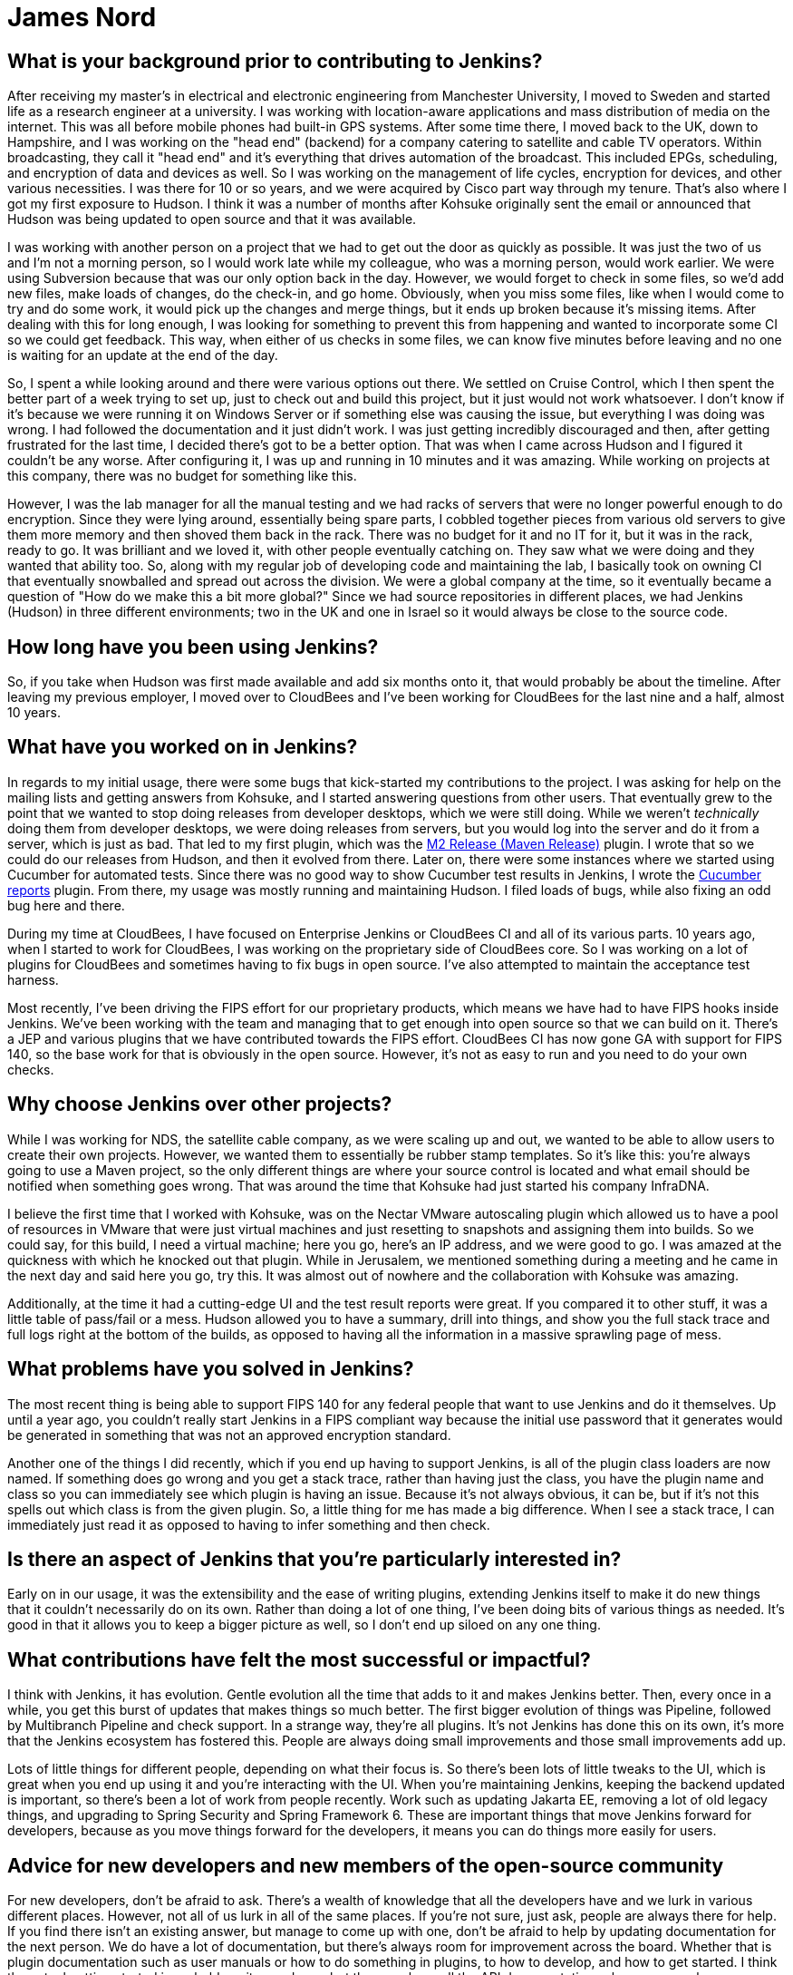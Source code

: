 = James Nord
:page-name: James Nord
:page-linkedin: jtnord
:page-twitter: 
:page-github: jtnord
:page-email:
:page-image: avatar/james-nord.jpeg
:page-pronouns:
:page-location: Hampshire, United Kingdom
:page-firstcommit: 2009
:page-datepublished: 2024-12-10
:page-featured: true
:page-intro: James Nord is a software engineer based out of the UK that has been part of the Jenkins community since Kohsuke first announced its move to open source. While he may have started out with more straight-forward usage of the platform, he eventually started writing plugins to solve problems and fill the gaps that he found. Attributing his success with Jenkins to the ecosystem and extensibility it offers, James eventually found himself collaborating directly with the project. Documenting bugs and starting his contributions in the early days of mailing lists was just the start of a much longer journey. From being one of Kohsuke's first customers to joining CloudBees as an employee, James has helped push Jenkins further along and been a driving force for necessary innovation, such as supporting FIPS 140 and making Jenkins more secure for government work. Throughout his involvement with Jenkins, James has enjoyed spreading his focus to different areas of the project, making sure to keep his work interesting and varied.

== What is your background prior to contributing to Jenkins?

After receiving my master's in electrical and electronic engineering from Manchester University, I moved to Sweden and started life as a research engineer at a university.
I was working with location-aware applications and mass distribution of media on the internet.
This was all before mobile phones had built-in GPS systems.
After some time there, I moved back to the UK, down to Hampshire, and I was working on the "head end" (backend) for a company catering to satellite and cable TV operators.
Within broadcasting, they call it "head end" and it's everything that drives automation of the broadcast.
This included EPGs, scheduling, and encryption of data and devices as well.
So I was working on the management of life cycles, encryption for devices, and other various necessities.
I was there for 10 or so years, and we were acquired by Cisco part way through my tenure.
That's also where I got my first exposure to Hudson.
I think it was a number of months after Kohsuke originally sent the email or announced that Hudson was being updated to open source and that it was available.

I was working with another person on a project that we had to get out the door as quickly as possible.
It was just the two of us and I'm not a morning person, so I would work late while my colleague, who was a morning person, would work earlier.
We were using Subversion because that was our only option back in the day.
However, we would forget to check in some files, so we'd add new files, make loads of changes, do the check-in, and go home.
Obviously, when you miss some files, like when I would come to try and do some work, it would pick up the changes and merge things, but it ends up broken because it's missing items.
After dealing with this for long enough, I was looking for something to prevent this from happening and wanted to incorporate some CI so we could get feedback.
This way, when either of us checks in some files, we can know five minutes before leaving and no one is waiting for an update at the end of the day.

So, I spent a while looking around and there were various options out there.
We settled on Cruise Control, which I then spent the better part of a week trying to set up, just to check out and build this project, but it just would not work whatsoever.
I don't know if it's because we were running it on Windows Server or if something else was causing the issue, but everything I was doing was wrong.
I had followed the documentation and it just didn't work.
I was just getting incredibly discouraged and then, after getting frustrated for the last time, I decided there's got to be a better option.
That was when I came across Hudson and I figured it couldn't be any worse.
After configuring it, I was up and running in 10 minutes and it was amazing.
While working on projects at this company, there was no budget for something like this.

However, I was the lab manager for all the manual testing and we had racks of servers that were no longer powerful enough to do encryption.
Since they were lying around, essentially being spare parts, I cobbled together pieces from various old servers to give them more memory and then shoved them back in the rack.
There was no budget for it and no IT for it, but it was in the rack, ready to go.
It was brilliant and we loved it, with other people eventually catching on.
They saw what we were doing and they wanted that ability too.
So, along with my regular job of developing code and maintaining the lab, I basically took on owning CI that eventually snowballed and spread out across the division.
We were a global company at the time, so it eventually became a question of "How do we make this a bit more global?"
Since we had source repositories in different places, we had Jenkins (Hudson) in three different environments; two in the UK and one in Israel so it would always be close to the source code.

== How long have you been using Jenkins?

So, if you take when Hudson was first made available and add six months onto it, that would probably be about the timeline.
After leaving my previous employer, I moved over to CloudBees and I've been working for CloudBees for the last nine and a half, almost 10 years.

== What have you worked on in Jenkins?

In regards to my initial usage, there were some bugs that kick-started my contributions to the project.
I was asking for help on the mailing lists and getting answers from Kohsuke, and I started answering questions from other users.
That eventually grew to the point that we wanted to stop doing releases from developer desktops, which we were still doing.
While we weren't _technically_ doing them from developer desktops, we were doing releases from servers, but you would log into the server and do it from a server, which is just as bad.
That led to my first plugin, which was the link:https://plugins.jenkins.io/m2release/[M2 Release (Maven Release)] plugin.
I wrote that so we could do our releases from Hudson, and then it evolved from there.
Later on, there were some instances where we started using Cucumber for automated tests.
Since there was no good way to show Cucumber test results in Jenkins, I wrote the link:https://plugins.jenkins.io/cucumber-reports/[Cucumber reports] plugin.
From there, my usage was mostly running and maintaining Hudson.
I filed loads of bugs, while also fixing an odd bug here and there.

During my time at CloudBees, I have focused on Enterprise Jenkins or CloudBees CI and all of its various parts.
10 years ago, when I started to work for CloudBees, I was working on the proprietary side of CloudBees core.
So I was working on a lot of plugins for CloudBees and sometimes having to fix bugs in open source.
I've also attempted to maintain the acceptance test harness.

Most recently, I've been driving the FIPS effort for our proprietary products, which means we have had to have FIPS hooks inside Jenkins.
We've been working with the team and managing that to get enough into open source so that we can build on it.
There's a JEP and various plugins that we have contributed towards the FIPS effort.
CloudBees CI has now gone GA with support for FIPS 140, so the base work for that is obviously in the open source.
However, it's not as easy to run and you need to do your own checks.

== Why choose Jenkins over other projects?

While I was working for NDS, the satellite cable company, as we were scaling up and out, we wanted to be able to allow users to create their own projects.
However, we wanted them to essentially be rubber stamp templates.
So it's like this: you're always going to use a Maven project, so the only different things are where your source control is located and what email should be notified when something goes wrong.
That was around the time that Kohsuke had just started his company InfraDNA.

I believe the first time that I worked with Kohsuke, was on the Nectar VMware autoscaling plugin which allowed us to have a pool of resources in VMware that were just virtual machines and just resetting to snapshots and assigning them into builds.
So we could say, for this build, I need a virtual machine; here you go, here's an IP address, and we were good to go.
I was amazed at the quickness with which he knocked out that plugin.
While in Jerusalem, we mentioned something during a meeting and he came in the next day and said here you go, try this.
It was almost out of nowhere and the collaboration with Kohsuke was amazing.

Additionally, at the time it had a cutting-edge UI and the test result reports were great.
If you compared it to other stuff, it was a little table of pass/fail or a mess.
Hudson allowed you to have a summary, drill into things, and show you the full stack trace and full logs right at the bottom of the builds, as opposed to having all the information in a massive sprawling page of mess.

== What problems have you solved in Jenkins?

The most recent thing is being able to support FIPS 140 for any federal people that want to use Jenkins and do it themselves.
Up until a year ago, you couldn't really start Jenkins in a FIPS compliant way because the initial use password that it generates would be generated in something that was not an approved encryption standard.

Another one of the things I did recently, which if you end up having to support Jenkins, is all of the plugin class loaders are now named.
If something does go wrong and you get a stack trace, rather than having just the class, you have the plugin name and class so you can immediately see which plugin is having an issue.
Because it's not always obvious, it can be, but if it's not this spells out which class is from the given plugin.
So, a little thing for me has made a big difference.
When I see a stack trace, I can immediately just read it as opposed to having to infer something and then check.

== Is there an aspect of Jenkins that you're particularly interested in?

Early on in our usage, it was the extensibility and the ease of writing plugins, extending Jenkins itself to make it do new things that it couldn't necessarily do on its own.
Rather than doing a lot of one thing, I've been doing bits of various things as needed.
It's good in that it allows you to keep a bigger picture as well, so I don't end up siloed on any one thing.

== What contributions have felt the most successful or impactful?

I think with Jenkins, it has evolution.
Gentle evolution all the time that adds to it and makes Jenkins better.
Then, every once in a while, you get this burst of updates that makes things so much better.
The first bigger evolution of things was Pipeline, followed by Multibranch Pipeline and check support.
In a strange way, they're all plugins.
It's not Jenkins has done this on its own, it's more that the Jenkins ecosystem has fostered this.
People are always doing small improvements and those small improvements add up.

Lots of little things for different people, depending on what their focus is.
So there's been lots of little tweaks to the UI, which is great when you end up using it and you're interacting with the UI.
When you're maintaining Jenkins, keeping the backend updated is important, so there's been a lot of work from people recently.
Work such as updating Jakarta EE, removing a lot of old legacy things, and upgrading to Spring Security and Spring Framework 6.
These are important things that move Jenkins forward for developers, because as you move things forward for the developers, it means you can do things more easily for users.

== Advice for new developers and new members of the open-source community

For new developers, don't be afraid to ask.
There's a wealth of knowledge that all the developers have and we lurk in various different places.
However, not all of us lurk in all of the same places.
If you're not sure, just ask, people are always there for help.
If you find there isn't an existing answer, but manage to come up with one, don't be afraid to help by updating documentation for the next person.
We do have a lot of documentation, but there's always room for improvement across the board.
Whether that is plugin documentation such as user manuals or how to do something in plugins, to how to develop, and how to get started.
I think the actual getting started is probably quite good now, but then you have all the API documentation, where you may have challenges figuring out exactly which API you need to use to accomplish your goal.

Our code can always use help as well.
If you're contributing to open source, try and make sure your code is documented using something like Javadoc.
That way, when you file a pull request, people aren't concerned that you've got no documentation attached.
Especially if you've introduced a new API or something along those lines, where documentation is crucial to understanding how to use it.
This is a fairly standard engineering code practice.
Check and ask before spending time writing code, there might be a very good reason that something is not done or not supported.
For instance, if you write a load of code for a plugin, the plugin maintainer might not want this, indicating this should be in a separate plugin or you should have an extension point so you can extend.